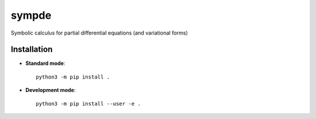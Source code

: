 sympde
======

|build-status|

Symbolic calculus for partial differential equations (and variational forms)

Installation
************

* **Standard mode**::

    python3 -m pip install .

* **Development mode**::

    python3 -m pip install --user -e .


.. |build-status| image:: https://travis-ci.org/pyccel/sympde.svg?branch=master
    :alt: build status
    :scale: 100%
    :target:  https://travis-ci.org/pyccel/sympde
